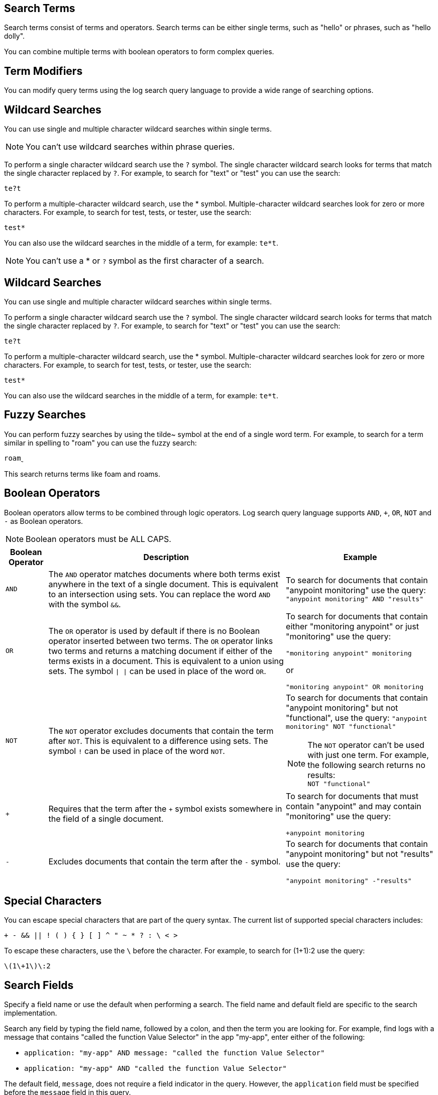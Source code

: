 // tag::search-terms[]
[[search-terms]]
== Search Terms

Search terms consist of terms and operators. Search terms can be either single terms, such as "hello" or phrases, such as "hello dolly".

You can combine multiple terms with boolean operators to form complex queries.

// end::search-terms[]

// tag::term-modifiers[]
[[term-modifiers]]
== Term Modifiers

You can modify query terms using the log search query language to provide a wide range of searching options.

// end::term-modifiers[]

// tag::wildcard-searches[]
[[wildcard-searches]]
== Wildcard Searches

You can use single and multiple character wildcard searches within single terms.

[NOTE]
You can't use wildcard searches within phrase queries.

To perform a single character wildcard search use the `?` symbol. The single character wildcard search looks for terms that match the single character replaced by `?`. For example, to search for "text" or "test" you can use the search:

`te?t`

To perform a multiple-character wildcard search, use the * symbol. Multiple-character wildcard searches look for zero or more characters. For example, to search for test, tests, or tester, use the search:

`test*`

You can also use the wildcard searches in the middle of a term, for example: `te*t`.

[NOTE]
You can't use a * or `?` symbol as the first character of a search.

// end::wildcard-searches[]

// tag::wildcard-searches-cloudhub[]
[[wildcard-searches-cloudhub]]
== Wildcard Searches

You can use single and multiple character wildcard searches within single terms.

To perform a single character wildcard search use the `?` symbol. The single character wildcard search looks for terms that match the single character replaced by `?`. For example, to search for "text" or "test" you can use the search:

`te?t`

To perform a multiple-character wildcard search, use the * symbol. Multiple-character wildcard searches look for zero or more characters. For example, to search for test, tests, or tester, use the search:

`test*`

You can also use the wildcard searches in the middle of a term, for example: `te*t`.

// end::wildcard-searches-cloudhub[]

// tag::fuzzy-searches[]

// this feature is unavailable in CH1 and 2.
[[fuzzy-searches]]
== Fuzzy Searches

You can perform fuzzy searches by using the tilde&#126; symbol at the end of a single word term. For example, to search for a term similar in spelling to "roam" you can use the fuzzy search:

`roam&#759;`

This search returns terms like foam and roams.

// end::fuzzy-searches[]

// tag::boolean-operators[]
[[boolean-operators]]
== Boolean Operators

Boolean operators allow terms to be combined through logic operators. Log search query language supports `AND`, `+`, `OR`, `NOT` and `-` as Boolean operators.

[NOTE]
Boolean operators must be ALL CAPS.


[%header%autowidth.spread,cols="a,a,a"]
|===
|Boolean Operator|Description|Example
|`AND`     |The `AND` operator matches documents where both terms exist anywhere in the text of a single document. This is equivalent to an intersection using sets. You can replace the word `AND` with the symbol `&&`.|To search for documents that contain "anypoint monitoring" use the query:
`"anypoint monitoring" AND "results"`
|`OR`      |The `OR` operator is used by default if there is no Boolean operator inserted between two terms. The `OR` operator links two terms and returns a matching document if either of the terms exists in a document. This is equivalent to a union using sets. The symbol `&#124; &#124;` can be used in place of the word `OR`.|To search for documents that contain either "monitoring anypoint" or just "monitoring" use the query:

`"monitoring anypoint" monitoring`

or

`"monitoring anypoint" OR monitoring`
|`NOT`| The `NOT` operator excludes documents that contain the term after `NOT`. This is equivalent to a difference using sets. The symbol `!` can be used in place of the word `NOT`.|To search for documents that contain "anypoint monitoring" but not "functional", use the query:
`"anypoint monitoring" NOT "functional"` +
[NOTE]
The `NOT` operator can't be used with just one term. For example, the following search returns no results: +
`NOT "functional"`
|`+`|Requires that the term after the `+` symbol exists somewhere in the field of a single document.|To search for documents that must contain "anypoint" and may contain "monitoring" use the query:

`+anypoint monitoring`
|`-`|Excludes documents that contain the term after the `-` symbol.|To search for documents that contain "anypoint monitoring" but not "results" use the query: +

`"anypoint monitoring" -"results"`
|===

// end::boolean-operators[]

// tag::special-characters[]
[[special-characters]]
== Special Characters

You can escape special characters that are part of the query syntax. The current list of supported special characters includes:

`+ - && || ! ( ) { } [ ] ^ " &#126; * ? : &#92; < >`

To escape these characters, use the `\` before the character. For example, to search for (1+1):2 use the query:

`\(1\+1\)\:2`

// end::special-characters[]

// tag::search-fields[]
[[search-fields]]
== Search Fields

Specify a field name or use the default when performing a search. The field name and default field are specific to the search implementation.

Search any field by typing the field name, followed by a colon, and then the term you are looking for.
For example, find logs with a message that contains "called the function Value Selector" in the app "my-app", enter either of the following:

* `application: "my-app" AND message: "called the function Value Selector"`
* `application: "my-app" AND "called the function Value Selector"`

The default field, `message`, does not require a field indicator in the query. However, the `application` field must be specified before the `message` field in this query. 

// end::search-fields[]
